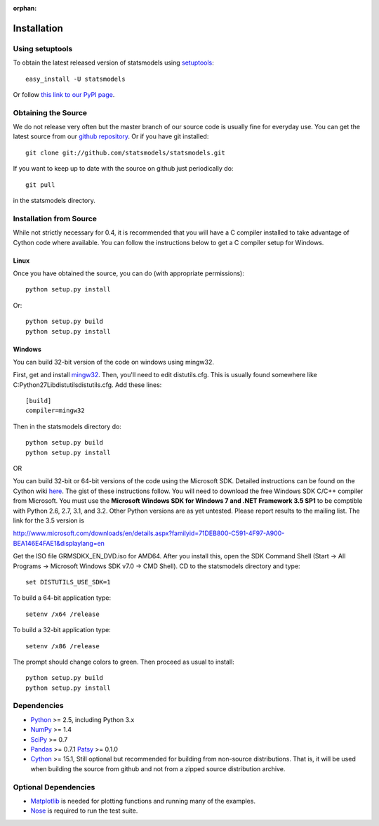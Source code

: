 :orphan:

.. _install:

Installation
------------

Using setuptools
~~~~~~~~~~~~~~~~

To obtain the latest released version of statsmodels using `setuptools <http://pypi.python.org/pypi/setuptools>`__::

    easy_install -U statsmodels

Or follow `this link to our PyPI page <http://pypi.python.org/pypi/statsmodels>`__.

Obtaining the Source
~~~~~~~~~~~~~~~~~~~~

We do not release very often but the master branch of our source code is 
usually fine for everyday use. You can get the latest source from our 
`github repository <https://www.github.com/statsmodels/statsmodels>`__. Or if you have git installed::

    git clone git://github.com/statsmodels/statsmodels.git

If you want to keep up to date with the source on github just periodically do::

    git pull

in the statsmodels directory.

Installation from Source
~~~~~~~~~~~~~~~~~~~~~~~~

While not strictly necessary for 0.4, it is recommended that you will have a C compiler installed to take advantage of Cython code where available. You can follow the instructions below to get a C compiler setup for Windows.

Linux
^^^^^

Once you have obtained the source, you can do (with appropriate permissions)::

    python setup.py install

Or::

    python setup.py build
    python setup.py install

Windows
^^^^^^^

You can build 32-bit version of the code on windows using mingw32.

First, get and install `mingw32 <http://www.mingw.org/>`__. Then, you'll need to edit distutils.cfg. This is usually found somewhere like C:\Python27\Lib\distutils\distutils.cfg. Add these lines::

    [build]
    compiler=mingw32

Then in the statsmodels directory do::

    python setup.py build
    python setup.py install

OR

You can build 32-bit or 64-bit versions of the code using the Microsoft SDK. Detailed instructions can be found on the Cython wiki `here <http://wiki.cython.org/64BitCythonExtensionsOnWindows>`__. The gist of these instructions follow. You will need to download the free Windows SDK C/C++ compiler from Microsoft. You must use the **Microsoft Windows SDK for Windows 7 and .NET Framework 3.5 SP1** to be comptible with Python 2.6, 2.7, 3.1, and 3.2. Other Python versions are as yet untested. Please report results to the mailing list. The link for the 3.5 version is

`http://www.microsoft.com/downloads/en/details.aspx?familyid=71DEB800-C591-4F97-A900-BEA146E4FAE1&displaylang=en <http://www.microsoft.com/downloads/en/details.aspx?familyid=71DEB800-C591-4F97-A900-BEA146E4FAE1&displaylang=en>`__

Get the ISO file GRMSDKX_EN_DVD.iso for AMD64. After you install this, open the SDK Command Shell (Start -> All Programs -> Microsoft Windows SDK v7.0 -> CMD Shell). CD to the statsmodels directory and type::

    set DISTUTILS_USE_SDK=1

To build a 64-bit application type::

    setenv /x64 /release

To build a 32-bit application type::

    setenv /x86 /release

The prompt should change colors to green. Then proceed as usual to install::

    python setup.py build
    python setup.py install


Dependencies
~~~~~~~~~~~~

* `Python <http://www.python.org>`__ >= 2.5, including Python 3.x 
* `NumPy <http://www.scipy.org/>`__ >= 1.4
* `SciPy <http://www.scipy.org/>`__ >= 0.7
* `Pandas <http://pandas.pydata.org/>`__ >= 0.7.1
  `Patsy <http://patsy.readthedocs.org>`__ >= 0.1.0
* `Cython <http://cython.org/>`__ >= 15.1, Still optional but recommended for building from non-source distributions. That is, it will be used when building the source from github and not from a zipped source distribution archive.

.. tested with Python 2.5., 2.6, 2.7 and 3.2
.. (tested with numpy 1.4.1, 1.5.1 and 1.6.0, scipy 0.7.2, 0.8.0, 0.9.0)
.. do we need to tell people about testing?

Optional Dependencies
~~~~~~~~~~~~~~~~~~~~~

* `Matplotlib <http://matplotlib.sourceforge.net/>`__ is needed for plotting functions and running many of the examples. 
* `Nose <http://www.somethingaboutorange.com/mrl/projects/nose/>`__ is required to run the test suite.
